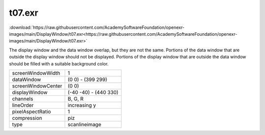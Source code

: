 ..
  SPDX-License-Identifier: BSD-3-Clause
  Copyright Contributors to the OpenEXR Project.

t07.exr
#######

:download:`https://raw.githubusercontent.com/AcademySoftwareFoundation/openexr-images/main/DisplayWindow/t07.exr<https://raw.githubusercontent.com/AcademySoftwareFoundation/openexr-images/main/DisplayWindow/t07.exr>`

.. image:: https://raw.githubusercontent.com/AcademySoftwareFoundation/openexr-images/main/DisplayWindow/t07.jpg
   :target: https://raw.githubusercontent.com/AcademySoftwareFoundation/openexr-images/main/DisplayWindow/t07.exr


The display window and the data window overlap, but they are
not the same.  Portions of the data window that are outside the
display window should not be displayed.  Portions of the
display window that are outside the data window should be
filled with a suitable background color.

.. list-table::
   :align: left

   * - screenWindowWidth
     - 1
   * - dataWindow
     - (0 0) - (399 299)
   * - screenWindowCenter
     - (0 0)
   * - displayWindow
     - (-40 -40) - (440 330)
   * - channels
     - B, G, R
   * - lineOrder
     - increasing y
   * - pixelAspectRatio
     - 1
   * - compression
     - piz
   * - type
     - scanlineimage
